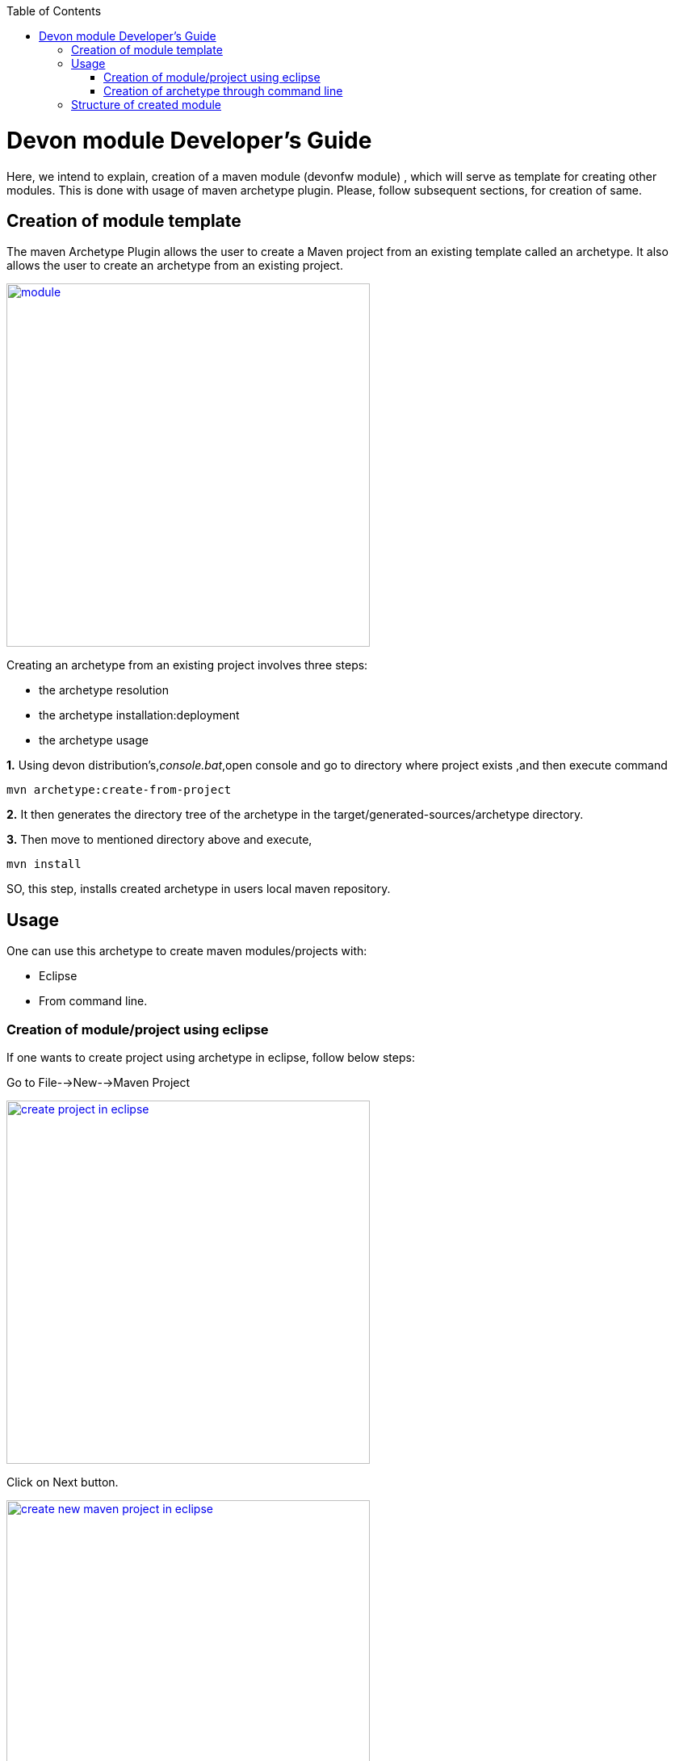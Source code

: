 :toc: macro
toc::[]

# Devon module Developer's Guide

Here, we intend to explain, creation of a maven module (devonfw module) , which will serve as template for creating other modules.
This is done with usage of maven archetype plugin.
Please, follow subsequent sections, for creation of same.

== Creation of module template

The maven Archetype Plugin allows the user to create a Maven project from an existing template called an archetype.
It also allows the user to create an archetype from an existing project.

image::images/devon-module-dev-guide/module.png["module",width="450", link="images/devon-module-dev-guide/module.png"]



Creating an archetype from an existing project involves three steps:

* the archetype resolution
* the archetype installation:deployment
* the archetype usage

*1.* Using devon distribution's,_console.bat_,open console and go to directory where project exists ,and then execute command 
[source,java]
----
mvn archetype:create-from-project
----



*2.* It then generates the directory tree of the archetype in the target/generated-sources/archetype directory.


*3.* Then move to mentioned directory above and execute,
[source,java]
----
mvn install
----

SO, this step, installs created archetype in users local maven repository.

== Usage

One can use this archetype to create maven modules/projects with:

* Eclipse
* From command line.

=== Creation of module/project using eclipse

If one wants to create project using archetype in eclipse, follow below steps:

Go to File-->New-->Maven Project

image::images/devon-module-dev-guide/create-project-eclipse.png["create project in eclipse",width="450", link="images/devon-module-dev-guide/create-project-eclipse.png"]

Click on Next button.


image::images/devon-module-dev-guide/new-maven-project.png/["create new maven project in eclipse",width="450", link="images/devon-module-dev-guide/new-maven-project.png"]

Select archetype.



image::images/devon-module-dev-guide/select-archetype.png/["select archetype",width="450", link="images/devon-module-dev-guide/select-archetype.png"]

For the very first time, when we use archetype in eclipse, it sometimes does not appear in the list of available archetypes.So in that case, use _"add archetype"_ button .

Once you select archetype,and press "_Next_" button, a dialog appears, where you need to put desired artifactid and group id and click finish.
A new project is created on the basis of chosen archetype.

=== Creation of archetype through command line

For using command line, go to your devon distribution and run console.bat.
Once console is opened, execute command

[source , java]
----

mvn -DarchetypeVersion=dev-SNAPSHOT -DarchetypeGroupId=devonfw-archetype
-DarchetypeArtifactId=com.capgemini.devonfw.dev archetype:generate
-DgroupId=com.devonfw.modules -DartifactId=samplemodule -Dversion=0.1-SNAPSHOT
-Dpackage=com.devonfw.modules.samplemodule

----



== Structure of created module
Once, above steps are followed, created module structure would look like below

image::images/devon-module-dev-guide/new-maven-module5.png["new-maven-module5",width="450", link="images/devon-module-dev-guide/new-maven-module5.png"]



Here are details of the structure:

At the top level files descriptive of the project: a pom.xml file In addition, there are textual documents meant for the user to be able to read immediately on receiving the source: README.txt, LICENSE.txt, etc.

There are just two subdirectories of this structure: src and target. The only other directories that would be expected here are metadata like CVS, .git or .svn, and any subprojects in a multiproject build (each of which would be laid out as above).

The target directory is used to house all output of the build.

The src directory contains all of the source material for building the project, its site and so on. It contains a subdirectory for each type: main for the main build artifact, test for the unit test code and resources, site and so on.



1. "first" is the maven multi module project.Lets say, we want to create a new module in this project using new module archetype.

2. "module" created using archetype.

3. "module[boot]" the whole structure like src/main/java etc can be seen inside it.

4. Directory for the language java .

5. contains all resouces like .properties file etc.We can see application.properties here.

6. Contains all test classes(.java), like junits etc.

7. Contains resources required for testing purposes.





























